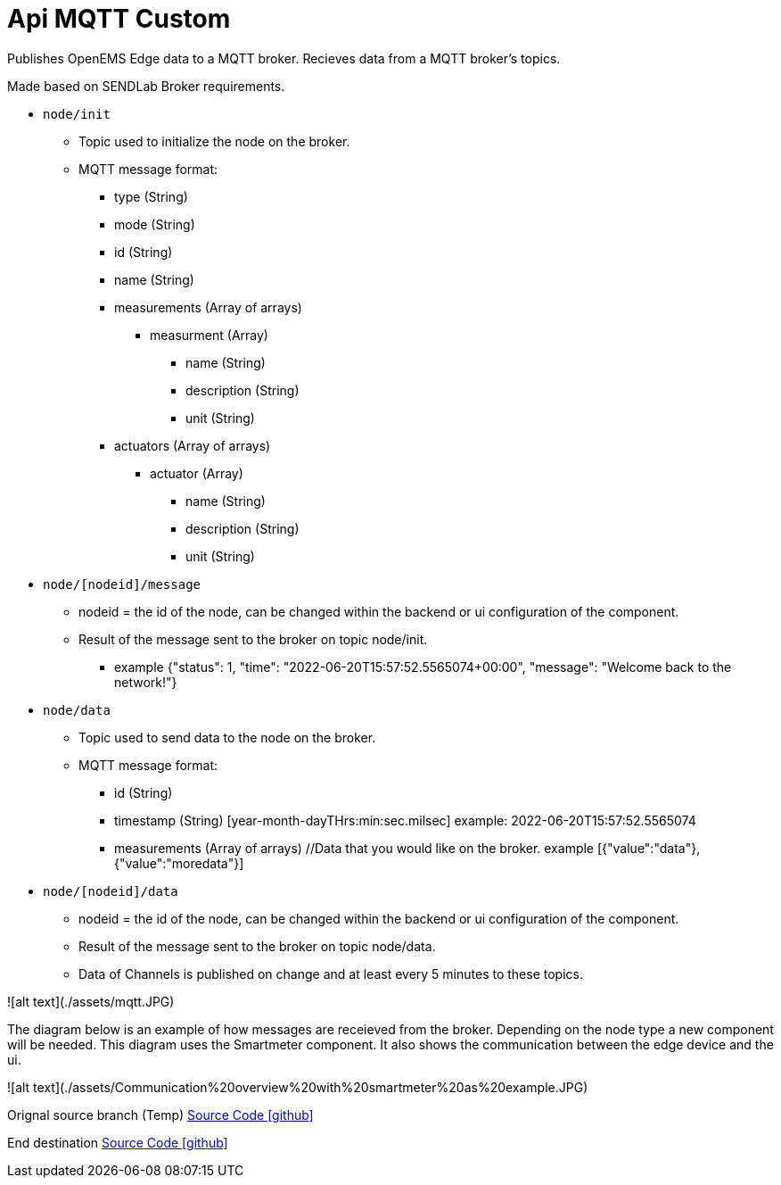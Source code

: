 = Api MQTT Custom

Publishes OpenEMS Edge data to a MQTT broker.
Recieves data from a MQTT broker's topics.

Made based on SENDLab Broker requirements.

* `node/init`
** Topic used to initialize the node on the broker.
** MQTT message format:
*** type (String)
*** mode (String)
*** id (String)
*** name (String)
*** measurements (Array of arrays)
**** measurment (Array)
***** name (String)
***** description (String)
***** unit (String)
*** actuators (Array of arrays)
**** actuator (Array)
***** name (String)
***** description (String)
***** unit (String)

* `node/[nodeid]/message`
** nodeid = the id of the node, can be changed within the backend or ui configuration of the component.
** Result of the message sent to the broker on topic node/init.
*** example {"status": 1, "time": "2022-06-20T15:57:52.5565074+00:00", "message": "Welcome back to the network!"}

* `node/data`
** Topic used to send data to the node on the broker.
** MQTT message format:
*** id (String)
*** timestamp (String) [year-month-dayTHrs:min:sec.milsec] example: 2022-06-20T15:57:52.5565074 
*** measurements (Array of arrays) //Data that you would like on the broker. example [{"value":"data"},{"value":"moredata"}]

* `node/[nodeid]/data`
** nodeid = the id of the node, can be changed within the backend or ui configuration of the component.
** Result of the message sent to the broker on topic node/data.
** Data of Channels is published on change and at least every 5 minutes to these topics.

![alt text](./assets/mqtt.JPG)


The diagram below is an example of how messages are receieved from the broker. Depending on the node type a new component will be needed.
This diagram uses the Smartmeter component. It also shows the communication between the edge device and the ui.

![alt text](./assets/Communication%20overview%20with%20smartmeter%20as%20example.JPG)


Orignal source branch (Temp)
https://github.com/AvansETI/SENDLAB/tree/OpeEms/feature/merge/OpenEMS/io.openems.edge.controller.api.mqtt.custom[Source Code icon:github[]]

End destination
https://github.com/AvansETI/SENDLAB/tree/Development/OpenEMS/io.openems.edge.controller.api.mqtt.custom[Source Code icon:github[]]